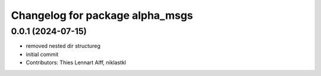^^^^^^^^^^^^^^^^^^^^^^^^^^^^^^^^
Changelog for package alpha_msgs
^^^^^^^^^^^^^^^^^^^^^^^^^^^^^^^^

0.0.1 (2024-07-15)
------------------
* removed nested dir structureg
* initial commit
* Contributors: Thies Lennart Alff, niklastkl
